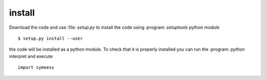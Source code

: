 .. highlight:: rst

install
=======

Download the code and use :file: `setup.py` to install the code using :program: `setuptools`
python module ::

   $ setup.py install --user

the code will be installed as a python module. To check that it is properly installed you can
run the :program: `python` interpret and execute ::

   import symeess


